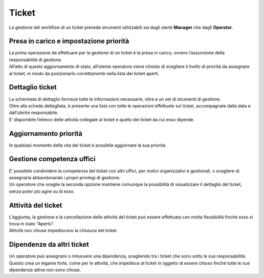 .. django-form-builder documentation master file, created by
   sphinx-quickstart on Tue Jul  2 08:50:49 2019.
   You can adapt this file completely to your liking, but it should at least
   contain the root `toctree` directive.

Ticket
======

La gestione del workflow di un ticket prevede strumenti utilizzabili sia dagli utenti **Manager** che dagli **Operator**.

Presa in carico e impostazione priorità
---------------------------------------

| La prima operazione da effettuare per la gestione di un ticket è la presa in carico, ovvero l’assunzione della responsabilità di gestione.
| All’atto di questo aggiornamento di stato, all’utente operatore viene chiesto di scegliere il livello di priorità da assegnare al ticket, in modo da posizionarlo correttamente nella lista dei ticket aperti.

.. thumbnail:: images/priority.png

Dettaglio ticket
----------------

| La schermata di dettaglio fornisce tutte le informazioni necessarie, oltre a un set di strumenti di gestione.
| Oltre alla scheda dettagliata, è presente una lista con tutte le operazioni effettuate sul ticket, accompagnate dalla data e dall’utente responsabile.
| E’ disponibile l’elenco delle attività collegate al ticket e quello dei ticket da cui esso dipende.

Aggiornamento priorità
----------------------

In qualsiasi momento della vita del ticket è possibile aggiornare la sua priorità.

Gestione competenza uffici
--------------------------

| E’ possibile condividere la competenza del ticket con altri uffici, per motivi organizzativi e gestionali, o scegliere di assegnarla abbandonando i propri privilegi di gestione.
| Un operatore che sceglie la seconda opzione mantiene comunque la possibilità di visualizzare il dettaglio del ticket, senza poter più agire su di esso.

.. thumbnail:: images/ticket_competence.png

Attività del ticket
-------------------

| L’aggiunta, la gestione e la cancellazione delle attività del ticket può essere effettuata con molta flessibilità finché esso si trova in stato “Aperto”.
| Attività non chiuse impediscono la chiusura del ticket.

.. thumbnail:: images/ticket_task.png

.. thumbnail:: images/ticket_task_detail.png

Dipendenze da altri ticket
--------------------------

| Un operatore può assegnare o rimuovere una dipendenza, scegliendo tra i ticket che sono sotto la sua responsabilità.
| Questo crea un legame forte, come per le attività, che impedisce al ticket in oggetto di essere chiuso finchè tutte le sue dipendenze attive non sono chiuse.

.. thumbnail:: images/ticket_dependence.png

.. thumbnail:: images/ticket_dependence_view.png


